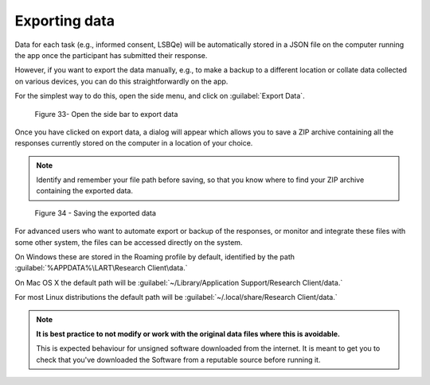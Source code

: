 Exporting data
===============

Data for each task (e.g., informed consent, LSBQe) will be automatically stored in a JSON file on the computer
running the app once the participant has submitted  their response. 

However, if you want to export the data manually, e.g., to make a backup to a different location or collate data 
collected on various devices, you can do this straightforwardly on the app.

For the simplest way to do this, open the side menu, and click on :guilabel:`Export Data`.  

.. figure:: figures/figure33.png
      :width: 400
      :alt:  Screenshot of L'ART Research Client menu

      Figure 33- Open the side bar to export data

Once you have clicked on export data, a dialog will appear which allows you to save a ZIP archive containing
all the responses currently stored on the computer in a location of your choice. 

.. note::
      Identify and remember your file path before saving, so that you know where to find your ZIP archive containing the exported data.

.. figure:: figures/figure34.png
      :width: 400
      :alt: Screenshot of saving exported data

      Figure 34 - Saving the exported data

For advanced users who want to automate export or backup of the responses, or monitor and integrate these files
with some other system, the files can be accessed directly on the system. 

On Windows these are stored in the Roaming profile by default, identified by the path :guilabel:`%APPDATA%\LART\Research Client\data.`

On Mac OS X the default path will be :guilabel:`~/Library/Application Support/Research Client/data.`

For most Linux distributions the default path will be :guilabel:`~/.local/share/Research Client/data.`

.. note::

      **It is best practice to not modify or work with the original data files where this is avoidable.**
      
      This is expected behaviour for unsigned software downloaded from the internet. It is meant to get you to
      check that you've downloaded the Software from a reputable source before running it.

